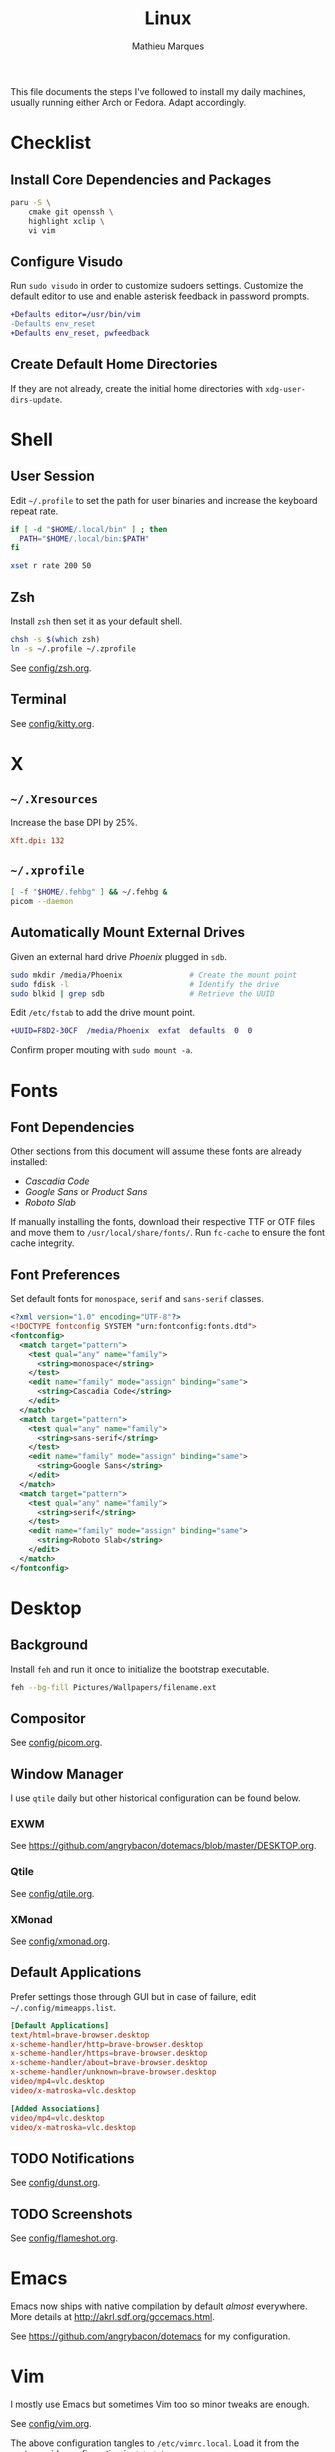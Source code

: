 #+TITLE: Linux
#+AUTHOR: Mathieu Marques
#+PROPERTY: header-args :results silent

This file documents the steps I've followed to install my daily machines,
usually running either Arch or Fedora. Adapt accordingly.

* Checklist

** Install Core Dependencies and Packages

#+BEGIN_SRC sh
paru -S \
    cmake git openssh \
    highlight xclip \
    vi vim
#+END_SRC

** Configure Visudo

Run =sudo visudo= in order to customize sudoers settings. Customize the default
editor to use and enable asterisk feedback in password prompts.

#+BEGIN_SRC diff
+Defaults editor=/usr/bin/vim
-Defaults env_reset
+Defaults env_reset, pwfeedback
#+END_SRC

** Create Default Home Directories

If they are not already, create the initial home directories with
=xdg-user-dirs-update=.

* Shell

** User Session

Edit =~/.profile= to set the path for user binaries and increase the keyboard
repeat rate.

#+BEGIN_SRC sh :tangle ~/.profile
if [ -d "$HOME/.local/bin" ] ; then
  PATH="$HOME/.local/bin:$PATH"
fi

xset r rate 200 50
#+END_SRC

** Zsh

Install =zsh= then set it as your default shell.

#+BEGIN_SRC sh
chsh -s $(which zsh)
ln -s ~/.profile ~/.zprofile
#+END_SRC

See [[./config/zsh.org][config/zsh.org]].

** Terminal

See [[./config/kitty.org][config/kitty.org]].

* X

** =~/.Xresources=

Increase the base DPI by 25%.

#+BEGIN_SRC conf :tangle ~/.Xresources
Xft.dpi: 132
#+END_SRC

** =~/.xprofile=

#+BEGIN_SRC sh :tangle ~/.xprofile
[ -f "$HOME/.fehbg" ] && ~/.fehbg &
picom --daemon
#+END_SRC

** Automatically Mount External Drives

Given an external hard drive /Phoenix/ plugged in =sdb=.

#+BEGIN_SRC sh
sudo mkdir /media/Phoenix               # Create the mount point
sudo fdisk -l                           # Identify the drive
sudo blkid | grep sdb                   # Retrieve the UUID
#+END_SRC

Edit =/etc/fstab= to add the drive mount point.

#+BEGIN_SRC diff
+UUID=F8D2-30CF  /media/Phoenix  exfat  defaults  0  0
#+END_SRC

Confirm proper mouting with =sudo mount -a=.

* Fonts

** Font Dependencies

Other sections from this document will assume these fonts are already installed:

- /Cascadia Code/
- /Google Sans/ or /Product Sans/
- /Roboto Slab/

If manually installing the fonts, download their respective TTF or OTF files and
move them to =/usr/local/share/fonts/=. Run =fc-cache= to ensure the font cache
integrity.

** Font Preferences

Set default fonts for =monospace=, =serif= and =sans-serif= classes.

#+BEGIN_SRC xml :tangle /sudo::/etc/fonts/local.conf
<?xml version="1.0" encoding="UTF-8"?>
<!DOCTYPE fontconfig SYSTEM "urn:fontconfig:fonts.dtd">
<fontconfig>
  <match target="pattern">
    <test qual="any" name="family">
      <string>monospace</string>
    </test>
    <edit name="family" mode="assign" binding="same">
      <string>Cascadia Code</string>
    </edit>
  </match>
  <match target="pattern">
    <test qual="any" name="family">
      <string>sans-serif</string>
    </test>
    <edit name="family" mode="assign" binding="same">
      <string>Google Sans</string>
    </edit>
  </match>
  <match target="pattern">
    <test qual="any" name="family">
      <string>serif</string>
    </test>
    <edit name="family" mode="assign" binding="same">
      <string>Roboto Slab</string>
    </edit>
  </match>
</fontconfig>
#+END_SRC

* Desktop

** Background

Install =feh= and run it once to initialize the bootstrap executable.

#+BEGIN_SRC sh
feh --bg-fill Pictures/Wallpapers/filename.ext
#+END_SRC

** Compositor

See [[./config/picom.org][config/picom.org]].

** Window Manager

I use =qtile= daily but other historical configuration can be found below.

*** EXWM

See [[https://github.com/angrybacon/dotemacs/blob/master/DESKTOP.org]].

*** Qtile

See [[./config/qtile.org][config/qtile.org]].

*** XMonad

See [[./config/xmonad.org][config/xmonad.org]].

** Default Applications

Prefer settings those through GUI but in case of failure, edit
=~/.config/mimeapps.list=.

#+BEGIN_SRC conf
[Default Applications]
text/html=brave-browser.desktop
x-scheme-handler/http=brave-browser.desktop
x-scheme-handler/https=brave-browser.desktop
x-scheme-handler/about=brave-browser.desktop
x-scheme-handler/unknown=brave-browser.desktop
video/mp4=vlc.desktop
video/x-matroska=vlc.desktop

[Added Associations]
video/mp4=vlc.desktop
video/x-matroska=vlc.desktop
#+END_SRC

** TODO Notifications

See [[./config/dunst.org][config/dunst.org]].

** TODO Screenshots

See [[./config/flameshot.org][config/flameshot.org]].

* Emacs

Emacs now ships with native compilation by default /almost/ everywhere. More
details at [[http://akrl.sdf.org/gccemacs.html]].

See https://github.com/angrybacon/dotemacs for my configuration.

* Vim

I mostly use Emacs but sometimes Vim too so minor tweaks are enough.

See [[./config/vim.org][config/vim.org]].

The above configuration tangles to =/etc/vimrc.local=. Load it from the
system-wide configuration in =/etc/vimrc=.

#+BEGIN_SRC diff
+if filereadable("/etc/vimrc.local")
+  source /etc/vimrc.local
+endif
#+END_SRC

* Git

** Base Configuration

Default settings for all Git projects.

#+BEGIN_SRC conf :tangle ~/.gitconfig
[user]
    email = mathieumarques78@gmail.com
    name = Mathieu Marques
[core]
    excludesfile = ~/.gitignore
    ignorecase = false
[pull]
    rebase = true
[rebase]
    autosquash = true
#+END_SRC

Default ignore list for all Git projects.

#+BEGIN_SRC conf :tangle ~/.gitignore
.dir-locals.el
.nvmrc
#+END_SRC

* SSH

Create your public key and push it to the clipboard for further use.

#+BEGIN_SRC sh
ssh-keygen -t ed25519
xclip -sel clip < ~/.ssh/id_ed25519.pub
#+END_SRC

* Media

This block exports to a script that resets the media folders with the right
permissions.

#+HEADER: :mkdirp yes :shebang "#!/bin/sh"
#+BEGIN_SRC sh :tangle ~/Scripts/fix-media-permissions.sh
find ~/Videos -type d \! -perm 775 -exec chmod 775 {} \; -print
find ~/Videos -type f \! -perm 664 -exec chmod 664 {} \; -print
notify-send --urgency=low "Cron" "Successfully updated permissions under ~/Videos/"
#+END_SRC

Run it at every hour of the day to ensure new files also have the right
permissions.

* Slack

Paste the following specifications into the theme field to apply Zenburn colors.

#+BEGIN_SRC text
#3F3F3F,#121212,#7F9F7F,#FFFFFD,#5F5F5F,#DCDCCC,#93E0E3,#CC9393,#DFAF8F,#383838
#+END_SRC

* Other Utilities

#+BEGIN_SRC sh
paru \
    deluge feh flameshot gimp kitty \
    duf ncdu thunar \
    btop htop \
    neofetch ripgrep tree
#+END_SRC

* COMMENT Local Variables

# Local Variables:
# after-save-hook: (org-babel-tangle t)
# eval: (when (require 'rainbow-mode nil :noerror) (rainbow-mode 1))
# End:
